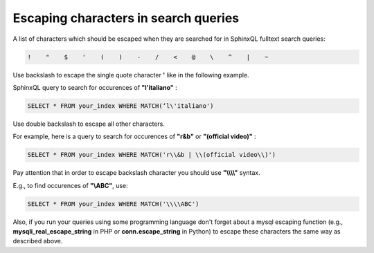 .. _escaping_in_queries:

Escaping characters in search queries
---------------------

A list of characters which should be escaped when they are searched for in SphinxQL fulltext search queries:

.. code-block:: none

	!    "    $    '    (    )    -    /    <    @    \    ^    |    ~  


Use backslash to escape the single quote character **'** like in the following example.

SphinxQL query to search for occurences of **"l'italiano"** :

.. code-block:: none

	SELECT * FROM your_index WHERE MATCH(‘l\'italiano')

Use double backslash to escape all other characters.

For example, here is a query to search for occurences of **"r&b"** or **"(official video)"** :

.. code-block:: none

	SELECT * FROM your_index WHERE MATCH('r\\&b | \\(official video\\)')

Pay attention that in order to escape backslash character you should use **"\\\\\\\\"** syntax.

E.g., to find occurences of **"\\ABC"**, use:

.. code-block:: none

	SELECT * FROM your_index WHERE MATCH('\\\\ABC')  
	
	
Also, if you run your queries using some programming language don't forget about a mysql escaping function 
(e.g., **mysqli_real_escape_string** in PHP or **conn.escape_string** in Python) 
to escape these characters the same way as described above. 


	
	
 

